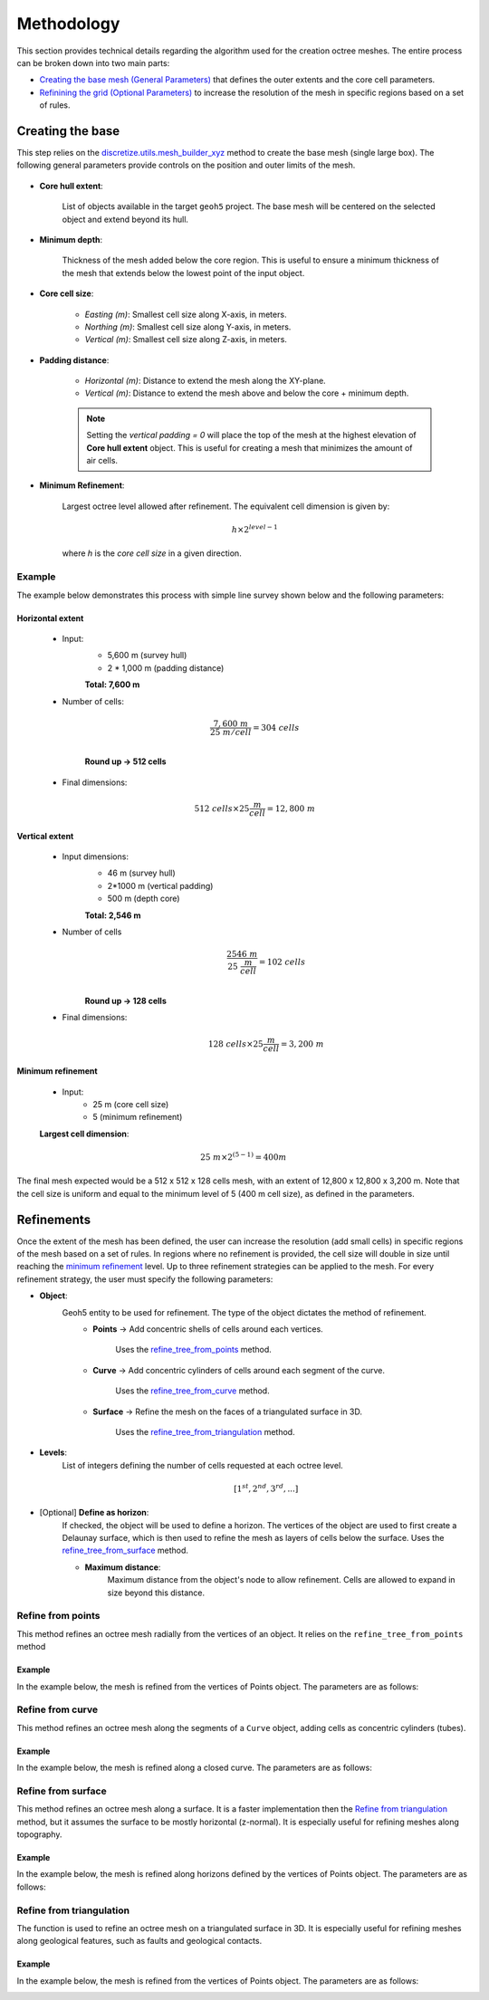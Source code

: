 .. _methodology:

Methodology
===========

This section provides technical details regarding the algorithm used for the
creation octree meshes. The entire process can be broken down into two main parts:

- `Creating the base mesh (General Parameters) <mesh_creation>`_ that defines the outer extents and the core cell parameters.
- `Refinining the grid (Optional Parameters) <refinement>`_ to increase the resolution of the mesh in specific regions based on a set of rules.

.. _mesh_creation:

Creating the base
-----------------

This step relies on the
`discretize.utils.mesh_builder_xyz <http://discretize.simpeg.xyz/en/main/api/generated/discretize.utils.mesh_builder_xyz.html?highlight=xyz#discretize-utils-mesh-builder-xyz>`_
method to create the base mesh (single large box). The following general parameters provide controls on the position and
outer limits of the mesh.


.. figure:: /images/extent_parameters.png
    :width: 800

- **Core hull extent**:

    List of objects available in the target ``geoh5`` project. The base mesh will be centered on the
    selected object and extend beyond its hull.

- **Minimum depth**:

    Thickness of the mesh added below the core region. This is useful to ensure
    a minimum thickness of the mesh that extends below the lowest point of the input object.

- **Core cell size**:

    - *Easting (m)*: Smallest cell size along X-axis, in meters.
    - *Northing (m)*: Smallest cell size along Y-axis, in meters.
    - *Vertical (m)*: Smallest cell size along Z-axis, in meters.

- **Padding distance**:

    - *Horizontal (m)*: Distance to extend the mesh along the XY-plane.
    - *Vertical (m)*: Distance to extend the mesh above and below the core + minimum depth.

    .. note::
        Setting the *vertical padding = 0* will place the top of the mesh at the highest elevation of **Core hull extent** object.
        This is useful for creating a mesh that minimizes the amount of air cells.

.. _mimimum_refinement:

- **Minimum Refinement**:

    Largest octree level allowed after refinement.
    The equivalent cell dimension is given by:

    .. math::

        h \times 2^{level - 1}

    where *h* is the *core cell size* in a given direction.

Example
^^^^^^^

The example below demonstrates this process with simple line survey shown below and the following parameters:

.. image:: images/octree_padding_distance.png
    :width: 800
    :alt: paddings


Horizontal extent
#################

    - Input:
        - 5,600 m (survey hull)
        - 2 * 1,000 m (padding distance)

        **Total: 7,600 m**

    - Number of cells:

        .. math::

            \frac{7,600 \;m}{25 \; m/cell} = 304 \; cells \\

        **Round up -> 512 cells**

    - Final dimensions:

        .. math::

            512\;cells \times 25 \frac{m}{cell} = 12,800\;m


Vertical extent
###############

    - Input dimensions:
        - 46 m (survey hull)
        - 2*1000 m (vertical padding)
        - 500 m (depth core)

        **Total: 2,546 m**

    - Number of cells
        .. math::

            \frac{2546 \; m}{25\; \frac{m}{cell}} = 102\; cells \\

        **Round up -> 128 cells**

    - Final dimensions:
        .. math::

            128 \; cells \times 25 \frac{m}{cell} = 3,200\;m

Minimum refinement
##################

    - Input:
        - 25 m (core cell size)
        - 5 (minimum refinement)

    **Largest cell dimension**:

        .. math::

            25\;m \times 2^{(5-1)} = 400 m


The final mesh expected would be a 512 x 512 x 128 cells mesh, with an extent of 12,800 x 12,800 x 3,200 m. Note that the
cell size is uniform and equal to the minimum level of 5 (400 m cell size), as defined in the parameters.


.. _refinements:

Refinements
-----------

Once the extent of the mesh has been defined, the user can increase the resolution (add small cells) in specific regions of the mesh
based on a set of rules. In regions where no refinement is provided, the cell size will double in size until reaching
the `minimum refinement <minimum_refinement>`_ level. Up to three refinement strategies can be applied to the mesh.
For every refinement strategy, the user must specify the following parameters:

- **Object**:
    Geoh5 entity to be used for refinement. The type of the object dictates the method of refinement.
        - **Points** -> Add concentric shells of cells around each vertices.

            Uses the `refine_tree_from_points <refine_points>`_ method.
        - **Curve** -> Add concentric cylinders of cells around each segment of the curve.

            Uses the `refine_tree_from_curve <refine_curve>`_ method.
        - **Surface** -> Refine the mesh on the faces of a triangulated surface in 3D.

            Uses the `refine_tree_from_triangulation <refine_triangulation>`_ method.

- **Levels**:
    List of integers defining the number of cells requested at each octree level.

    .. math::
        [1^{st}, 2^{nd}, 3^{rd}, ...]

- [Optional] **Define as horizon**:
    If checked, the object will be used to define a horizon. The vertices of the object are used to first
    create a Delaunay surface, which is then used to refine the mesh as layers of cells below the surface.
    Uses the `refine_tree_from_surface <refine_surface>`_ method.

    - **Maximum distance**:
        Maximum distance from the object's node to allow refinement.
        Cells are allowed to expand in size beyond this distance.

.. _refine_points:

Refine from points
^^^^^^^^^^^^^^^^^^

This method refines an octree mesh radially from the vertices of an object. It relies on the ``refine_tree_from_points`` method

.. automethod:: octree_creation_app.driver.OctreeDriver.refine_tree_from_points


Example
#######

In the example below, the mesh is refined from the vertices of Points object. The parameters are as follows:


.. image:: images/octree_radial.png
  :width: 400
  :alt: radial


.. _refine_curve:

Refine from curve
^^^^^^^^^^^^^^^^^

This method refines an octree mesh along the segments of a ``Curve`` object, adding cells as concentric cylinders (tubes).

.. automethod:: octree_creation_app.driver.OctreeDriver.refine_tree_from_curve

Example
#######

In the example below, the mesh is refined along a closed curve. The parameters are as follows:


.. image:: images/octree_radial.png
  :width: 400
  :alt: radial


.. _refine_surface:

Refine from surface
^^^^^^^^^^^^^^^^^^^

This method refines an octree mesh along a surface. It is a faster
implementation then the `Refine from triangulation`_ method, but it assumes the surface
to be mostly horizontal (z-normal). It is especially useful for refining meshes along topography.

.. automethod:: octree_creation_app.driver.OctreeDriver.refine_tree_from_surface


Example
#######

In the example below, the mesh is refined along horizons defined by the vertices of Points object.
The parameters are as follows:

.. image:: images/octree_surface.png
  :width: 400
  :alt: surface

.. _refine_triangulation:


Refine from triangulation
^^^^^^^^^^^^^^^^^^^^^^^^^

The function is used to refine an octree mesh on a triangulated surface in 3D. It is
especially useful for refining meshes along geological features, such as faults and geological contacts.


.. automethod:: octree_creation_app.driver.OctreeDriver.refine_tree_from_triangulation

Example
#######

In the example below, the mesh is refined from the vertices of Points object. The parameters are as follows:


.. image:: images/octree_radial.png
  :width: 400
  :alt: radial
